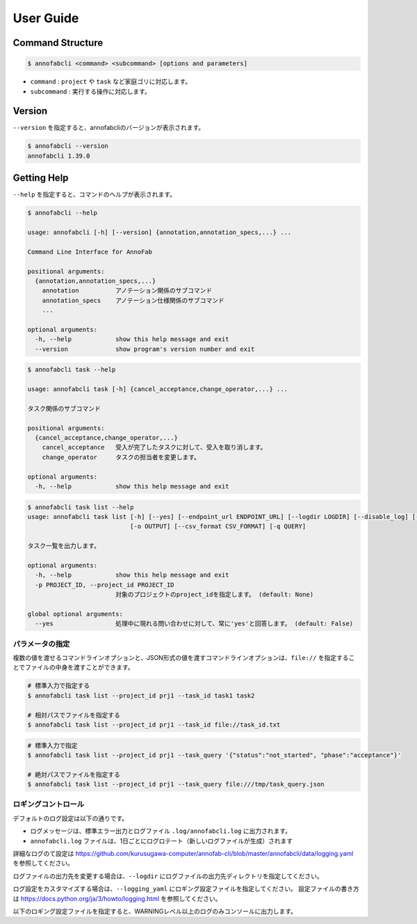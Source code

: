 ==========================================
User Guide
==========================================


Command Structure
----------------------------------------------------------------


.. code-block::

    $ annofabcli <command> <subcommand> [options and parameters]

* ``command`` : ``project`` や ``task`` など家庭ゴリに対応します。
* ``subcommand`` : 実行する操作に対応します。



Version
----------------------------------------------------------------
``--version`` を指定すると、annofabcliのバージョンが表示されます。

.. code-block::

    $ annofabcli --version
    annofabcli 1.39.0



Getting Help
----------------------------------------------------------------
``--help`` を指定すると、コマンドのヘルプが表示されます。


.. code-block::

    $ annofabcli --help

    usage: annofabcli [-h] [--version] {annotation,annotation_specs,...} ...

    Command Line Interface for AnnoFab

    positional arguments:
      {annotation,annotation_specs,...}
        annotation          アノテーション関係のサブコマンド
        annotation_specs    アノテーション仕様関係のサブコマンド
        ...

    optional arguments:
      -h, --help            show this help message and exit
      --version             show program's version number and exit


.. code-block::

    $ annofabcli task --help

    usage: annofabcli task [-h] {cancel_acceptance,change_operator,...} ...

    タスク関係のサブコマンド

    positional arguments:
      {cancel_acceptance,change_operator,...}
        cancel_acceptance   受入が完了したタスクに対して、受入を取り消します。
        change_operator     タスクの担当者を変更します。

    optional arguments:
      -h, --help            show this help message and exit


.. code-block::

    $ annofabcli task list --help
    usage: annofabcli task list [-h] [--yes] [--endpoint_url ENDPOINT_URL] [--logdir LOGDIR] [--disable_log] [--logging_yaml LOGGING_YAML] -p PROJECT_ID [-tq TASK_QUERY | -t TASK_ID [TASK_ID ...]] [-u USER_ID [USER_ID ...]] [-f {csv,json,pretty_json,task_id_list}]
                                [-o OUTPUT] [--csv_format CSV_FORMAT] [-q QUERY]

    タスク一覧を出力します。

    optional arguments:
      -h, --help            show this help message and exit
      -p PROJECT_ID, --project_id PROJECT_ID
                            対象のプロジェクトのproject_idを指定します。 (default: None)

    global optional arguments:
      --yes                 処理中に現れる問い合わせに対して、常に'yes'と回答します。 (default: False)



パラメータの指定
=================================================
複数の値を渡せるコマンドラインオプションと、JSON形式の値を渡すコマンドラインオプションは、``file://`` を指定することでファイルの中身を渡すことができます。

.. code-block::
    :caption: task_id.txt

    task1
    task2


.. code-block::

    # 標準入力で指定する
    $ annofabcli task list --project_id prj1 --task_id task1 task2

    # 相対パスでファイルを指定する
    $ annofabcli task list --project_id prj1 --task_id file://task_id.txt


.. code-block::
    :caption: /tmp/task_query.json

    {
        "status":"not_started",
        "phase":"acceptance"
    }


.. code-block::

    # 標準入力で指定
    $ annofabcli task list --project_id prj1 --task_query '{"status":"not_started", "phase":"acceptance"}'

    # 絶対パスでファイルを指定する
    $ annofabcli task list --project_id prj1 --task_query file:///tmp/task_query.json



ロギングコントロール
=================================================

デフォルトのログ設定は以下の通りです。

* ログメッセージは、標準エラー出力とログファイル ``.log/annofabcli.log`` に出力されます。
* ``annofabcli.log`` ファイルは、1日ごとにログロテート（新しいログファイルが生成）されます

詳細なログのて設定は https://github.com/kurusugawa-computer/annofab-cli/blob/master/annofabcli/data/logging.yaml を参照してください。


ログファイルの出力先を変更する場合は、``--logdir`` にログファイルの出力先ディレクトリを指定してください。

ログ設定をカスタマイズする場合は、``--logging_yaml`` にロギング設定ファイルを指定してください。
設定ファイルの書き方は https://docs.python.org/ja/3/howto/logging.html を参照してください。


以下のロギング設定ファイルを指定すると、WARNINGレベル以上のログのみコンソールに出力します。


.. code-block::yaml

    version: 1
    handlers:
      consoleHandler:
        class: logging.StreamHandler
    root:
      level: WARNING
      handlers: [consoleHandler]

    # デフォルトのロガーを無効化しないようにする https://docs.djangoproject.com/ja/2.1/topics/logging/#configuring-logging
    disable_existing_loggers: False



